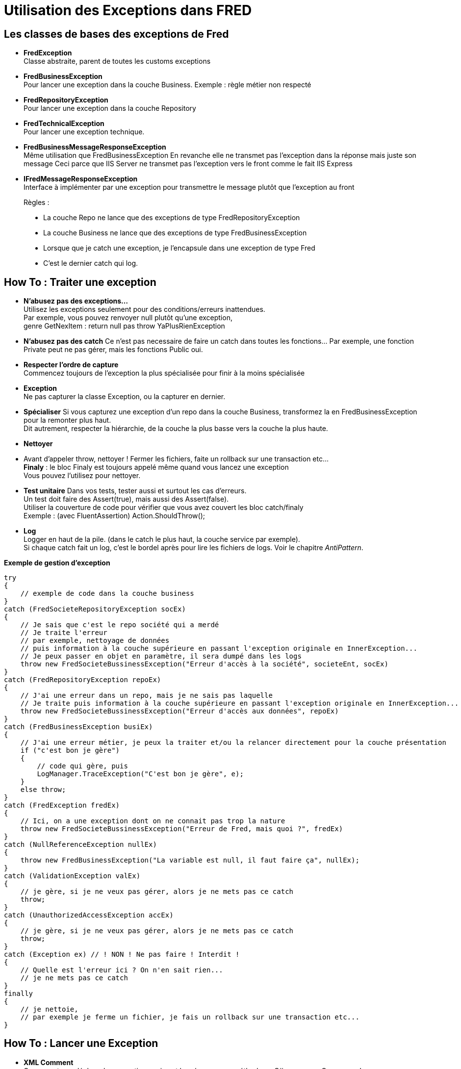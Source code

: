 = Utilisation des Exceptions dans FRED

== Les classes de bases des exceptions de Fred

* *FredException* +
Classe abstraite, parent de toutes les customs exceptions
* *FredBusinessException* +
Pour lancer une exception dans la couche Business. Exemple : règle métier non respecté
* *FredRepositoryException* +
Pour lancer une exception dans la couche Repository
* *FredTechnicalException* +
Pour lancer une exception technique.
* *FredBusinessMessageResponseException* +
Même utilisation que FredBusinessException En revanche elle ne transmet pas l’exception dans la réponse mais juste son message Ceci parce que IIS Server ne transmet pas l’exception vers le front comme le fait IIS
Express
* *IFredMessageResponseException* +
Interface à implémenter par une exception pour transmettre le message plutôt que l’exception au front

____
Règles : 

* La couche Repo ne lance que des exceptions de type FredRepositoryException 
* La couche Business ne lance que des exceptions de type FredBusinessException 
* Lorsque que je catch une exception, je l’encapsule dans une exception de type Fred 
* C’est le dernier catch qui log.
____

== How To : Traiter une exception

* *N’abusez pas des exceptions…* +
Utilisez les exceptions seulement pour des conditions/erreurs inattendues. +
Par exemple, vous pouvez renvoyer null plutôt qu’une exception, +
genre GetNexItem : return null pas throw YaPlusRienException +
* *N’abusez pas des catch* Ce n’est pas necessaire de faire un catch dans toutes les fonctions… Par exemple, une fonction Private peut ne pas gérer, mais les fonctions Public oui.
* *Respecter l’ordre de capture* +
Commencez toujours de l’exception la plus spécialisée pour finir à la moins spécialisée
* *Exception* +
Ne pas capturer la classe Exception, ou la capturer en dernier.
* *Spécialiser* Si vous capturez une exception d’un repo dans la couche Business, transformez la en FredBusinessException pour la remonter plus haut. +
Dit autrement, respecter la hiérarchie, de la couche la plus basse vers la couche la plus haute.
* *Nettoyer*
* Avant d’appeler throw, nettoyer ! Fermer les fichiers, faite un rollback sur une transaction etc… +
*Finaly* : le bloc Finaly est toujours appelé même quand vous lancez une exception +
Vous pouvez l’utilisez pour nettoyer.
* *Test unitaire* Dans vos tests, tester aussi et surtout les cas d’erreurs. +
Un test doit faire des Assert(true), mais aussi des Assert(false). +
Utiliser la couverture de code pour vérifier que vous avez couvert les bloc catch/finaly +
Exemple : (avec FluentAssertion) Action.ShouldThrow();
* *Log* +
Logger en haut de la pile. (dans le catch le plus haut, la couche service par exemple). +
Si chaque catch fait un log, c’est le bordel après pour lire les fichiers de logs. Voir le chapitre _AntiPattern_.

*Exemple de gestion d’exception*

[source,csharp]
----
try 
{
    // exemple de code dans la couche business
}
catch (FredSocieteRepositoryException socEx)
{
    // Je sais que c'est le repo société qui a merdé
    // Je traite l'erreur
    // par exemple, nettoyage de données
    // puis information à la couche supérieure en passant l'exception originale en InnerException...
    // Je peux passer en objet en paramètre, il sera dumpé dans les logs
    throw new FredSocieteBussinessException("Erreur d'accès à la société", societeEnt, socEx)    
}
catch (FredRepositoryException repoEx)
{
    // J'ai une erreur dans un repo, mais je ne sais pas laquelle
    // Je traite puis information à la couche supérieure en passant l'exception originale en InnerException...
    throw new FredSocieteBussinessException("Erreur d'accès aux données", repoEx)
}
catch (FredBusinessException busiEx)
{
    // J'ai une erreur métier, je peux la traiter et/ou la relancer directement pour la couche présentation
    if ("c'est bon je gère")
    { 
        // code qui gère, puis
        LogManager.TraceException("C'est bon je gère", e);
    }
    else throw;
}
catch (FredException fredEx)
{
    // Ici, on a une exception dont on ne connait pas trop la nature
    throw new FredSocieteBussinessException("Erreur de Fred, mais quoi ?", fredEx)
}
catch (NullReferenceException nullEx)
{
    throw new FredBusinessException("La variable est null, il faut faire ça", nullEx);
}
catch (ValidationException valEx)
{
    // je gère, si je ne veux pas gérer, alors je ne mets pas ce catch
    throw;
}
catch (UnauthorizedAccessException accEx)
{
    // je gère, si je ne veux pas gérer, alors je ne mets pas ce catch
    throw;
}
catch (Exception ex) // ! NON ! Ne pas faire ! Interdit !
{
    // Quelle est l'erreur ici ? On n'en sait rien...
    // je ne mets pas ce catch
}
finally
{
    // je nettoie,
    // par exemple je ferme un fichier, je fais un rollback sur une transaction etc...
}
----

== How To : Lancer une Exception

* *XML Comment* +
On ne peut pas déclarer les exceptions qui sont lancées par une méthode en C# comme en C++ ou en Java. +
Par contre, on peut les déclarer dans le Xml Comment, c’est utile pour le code appelant +
et c’est aussi utilisé pour le recfactoring comme dans Resharper. +
Si votre méthode lance trop d’exceptions différentes, il vaut peut-être mieux créer une seule exception custom. (Pensez au code appelant qui doit tout catcher…)

Exemple :

[source,csharp]
----
/// <summary>
/// Ma méthode fait ça  
/// </summary>
/// <exception cref="FredSocieteRepositoryException">
/// Cette exception est lancée si je n'ai pas pu faire ça
/// </exception>
public void foo()
{
    throw new FredSocieteRepositoryException("ouille");
}
----

* *Ne pas utiliser la classe Exception*

Ne pas faire :

[source,csharp]
----
// ne pas instancier une exception de type Exception => warning StyleCop/Sonar/Resharper etc...
throw new Exception("mon message"); 
----

Mais faire :

[source,csharp]
----
throw new FredSocieteRepositoryException("mon message"); 
----

== How To : Créer une exception

2 Solutions :

. Si vous avez juste besoin de lancer une exception métier standard :
`+throw new FredBusinessException("mon message");+`
. Si vous avez besoin de créer votre propre exception (méthode préférée)
* Dérivez FredBusinessException ou FredRepositoryException etc …
* Exemple :

[source,csharp]
----
  class FredNotFoundBusinessException : FredBusinessException 
  {
      public FredNotFoundBusinessException()
      {}
      public FredNotFoundBusinessException(string message)
      : base(message)
      {}
      // autre constructeur si nécessaire
  }
----
* Sauvegardez le fichier au même niveau dans la solution que le manager ou le repo etc…

== AntiPattern !

=== Log and throw

Ne pas faire ça !!

[source,csharp]
----
catch (FredException e)
{
    // le log ne sert à rien, l'exception sera loggée plus haut : ça fera 2 logs...
    Log.Trace("bla bla", e); 
    throw;
}
----

Ou encore

[source,csharp]
----
catch (FredException e)
{
    // le log ne sert à rien, l'exception sera loggée plus haut : ça fera 2 logs...
    Log.Trace(e);
    throw new MyServiceException("bla bla", e);
}
----

Soit tu logges, soit tu throw, mais pas les deux. Logger et relancer entraine des logs multiples pour un seul problème dans le code, ce qui rend difficile la lecture des logs.

=== Re-Throw pas comme il faut

[source,csharp]
----
catch (FredException e)
{
    // Non ! => Perte du call stack, jamais de "throw e"
    throw e;
    
    // Oui ! => Pas de perte du call stack, l'exception continue sa propagation
    throw;   
    
    // Non ! => Perte du call stack, l'exception originale est perdue
    throw new MyException(e.Message);  
    
    // Oui ! => Je spécialise l'exception et je conserve l'exception originale
    throw new MyException("Erreur parce que...", e); 
}
----

=== Throwing "Exception"

Exemple:

[source,csharp]
----
public void foo()
{
  throws new Exception("Bla bla");
}
----

C’est tout simplement négligeant, et détruit complètement le but d’utiliser des exceptions. +
Cela dit au code appelant : ``Quelque chose a foiré mais quoi ?``. +
Très utile… +
Lancez une exception typée.

=== Catch Exception

Exemple:

[source,csharp]
----
catch (Exception e)
{
  Log.Error(e);
}
----

Ce code n’est pas bon. Je traite une erreur du style : ``Quelque chose a
foiré mais quoi ?``. +
Très utile… +
Le problème en catchant Exception est que si la méthode appelée évolue et crée une nouvelle exception, ça veut dire que le développeur à pour intention de vous dire qu’il y a un nouveau type d’erreur possible. En capturant ``Exception``, vous ne saurait probablement jamais ce changement
et donc votre code est maintenant faux.

=== Log and Return Null

Exemple:

[source,csharp]
----
catch (NoSuchMethodException e) 
{ 
    LOG.error("Blah", e); 
    return null; 
}
----

Même si ce n’est pas toujours incorrect, ce n’est généralement pas bon. Plutôt que de retourner null, relancer l’exception et laisser l’appelant traiter l’exception. Il est préférable de retourner null dans un cas normal (non exceptionnel). +
Exemple : ``This method returns null if the search string was not found.``

=== Catch and Ignore

Exemple:

[source,csharp]
----
catch (NoSuchMethodException e) 
{ 
    return null; 
}
----

Là c’est plus insidieux. Non seulement le code retourne null au lieu de traiter ou relancer l’exception, mais surtout il engloutit totalement l’exception perdant l’information pour toujours.

== Idées d’évolutions

on peut faire : 

[source,csharp]
----
class FredGenericBusinessException<TManager> : FredBusinessException where TManager is IManager
FredSocieteBusinessException : FredGenericBusinessException // création d’une classe spécialisée pour le business société
----

== Ajout du middleware et impacts sur la gestion des exceptions

Un middleware a été ajouté afin de traiter les exceptions. Il se trouve dans le fichier ExceptionHandlerMiddleware.cs. Celui-ci est traversé par chaque requête d'API. Cela signifie que toute exception lancée dans l'application sera capturée par le middleware.
Il n'est donc plus necessaire d'encapsuler le contenu des méthodes de la couche controller dans les méthodes de l'ApiControllerBase. 
Dans le cas où vous avez de nouvelles exceptions à ajouter, vous pouvez les ajouter dans le middleware uniquement si celles-ci ont pour vocation à être utilisées plusieurs fois dans l'application. Si c'est pour un cas specifique, alors vous pouvez catch l'exception directement dans le controller.